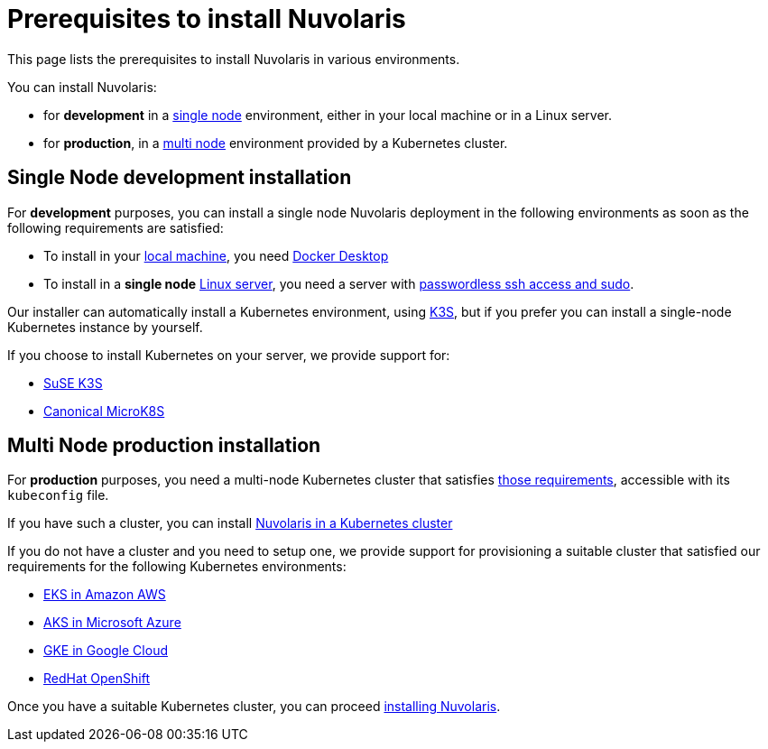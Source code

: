 = Prerequisites to install Nuvolaris

This page lists the prerequisites to install Nuvolaris in various environments.

You can install Nuvolaris:

* for **development** in a <<single-node, single node>> environment, either in your local machine or in a Linux server.
* for **production**, in a <<multi-node, multi node>> environment provided by a Kubernetes cluster.

[#single-node]
== Single Node development installation

For **development** purposes, you can install a single node Nuvolaris deployment in the following environments as soon as the following requirements are satisfied:

* To install in your xref:install-local.adoc[local machine], you need xref:prereq-docker.adoc[Docker Desktop] 
* To install in a *single node* xref:install-server.adoc[Linux server],  you need a server with xref:prereq-server.adoc[passwordless ssh access and sudo].

Our installer can automatically install a Kubernetes environment, using https://k3s.io[K3S], but if you prefer you can install a single-node Kubernetes instance by yourself.

If you choose to install Kubernetes on your server, we provide support for:

* xref:prereq-k3s.adoc[SuSE K3S] 
* xref:prereq-mk8s.adoc[Canonical MicroK8S]

[#multi-node]
== Multi Node production installation

For **production** purposes, you need a multi-node Kubernetes cluster that satisfies xref:prereq-kubernetes.adoc[those requirements], accessible with its `kubeconfig` file.

If you have such a cluster, you can  install  xref:install-cluster.adoc[Nuvolaris in a Kubernetes cluster]

If you do not have a cluster and you need to setup one, we provide support for provisioning a suitable cluster that satisfied our requirements for the following Kubernetes environments:

* xref:prereq-eks.adoc[EKS in Amazon AWS] 
* xref:prereq-aks.adoc[AKS in Microsoft Azure]
* xref:prereq-gke.adoc[GKE in Google Cloud]
* xref:prereq-osh.adoc[RedHat OpenShift] 

Once you have a suitable Kubernetes cluster, you can proceed xref:install.adoc[installing Nuvolaris].